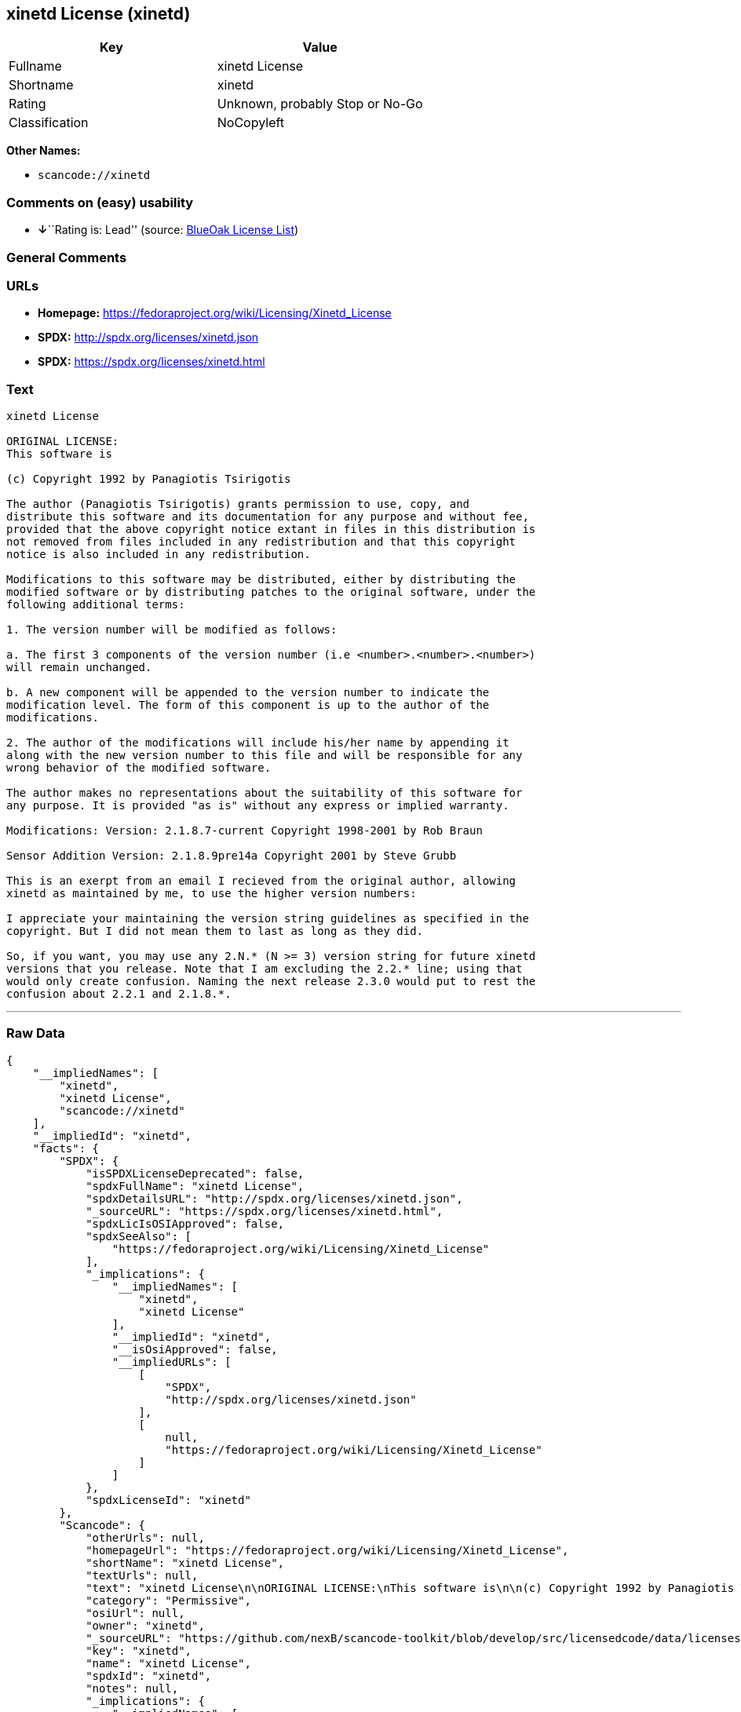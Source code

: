 == xinetd License (xinetd)

[cols=",",options="header",]
|===
|Key |Value
|Fullname |xinetd License
|Shortname |xinetd
|Rating |Unknown, probably Stop or No-Go
|Classification |NoCopyleft
|===

*Other Names:*

* `+scancode://xinetd+`

=== Comments on (easy) usability

* **↓**``Rating is: Lead'' (source:
https://blueoakcouncil.org/list[BlueOak License List])

=== General Comments

=== URLs

* *Homepage:* https://fedoraproject.org/wiki/Licensing/Xinetd_License
* *SPDX:* http://spdx.org/licenses/xinetd.json
* *SPDX:* https://spdx.org/licenses/xinetd.html

=== Text

....
xinetd License

ORIGINAL LICENSE:
This software is

(c) Copyright 1992 by Panagiotis Tsirigotis

The author (Panagiotis Tsirigotis) grants permission to use, copy, and
distribute this software and its documentation for any purpose and without fee,
provided that the above copyright notice extant in files in this distribution is
not removed from files included in any redistribution and that this copyright
notice is also included in any redistribution.

Modifications to this software may be distributed, either by distributing the
modified software or by distributing patches to the original software, under the
following additional terms:

1. The version number will be modified as follows:

a. The first 3 components of the version number (i.e <number>.<number>.<number>)
will remain unchanged.

b. A new component will be appended to the version number to indicate the
modification level. The form of this component is up to the author of the
modifications.

2. The author of the modifications will include his/her name by appending it
along with the new version number to this file and will be responsible for any
wrong behavior of the modified software.

The author makes no representations about the suitability of this software for
any purpose. It is provided "as is" without any express or implied warranty.

Modifications: Version: 2.1.8.7-current Copyright 1998-2001 by Rob Braun

Sensor Addition Version: 2.1.8.9pre14a Copyright 2001 by Steve Grubb

This is an exerpt from an email I recieved from the original author, allowing
xinetd as maintained by me, to use the higher version numbers:

I appreciate your maintaining the version string guidelines as specified in the
copyright. But I did not mean them to last as long as they did.

So, if you want, you may use any 2.N.* (N >= 3) version string for future xinetd
versions that you release. Note that I am excluding the 2.2.* line; using that
would only create confusion. Naming the next release 2.3.0 would put to rest the
confusion about 2.2.1 and 2.1.8.*.
....

'''''

=== Raw Data

....
{
    "__impliedNames": [
        "xinetd",
        "xinetd License",
        "scancode://xinetd"
    ],
    "__impliedId": "xinetd",
    "facts": {
        "SPDX": {
            "isSPDXLicenseDeprecated": false,
            "spdxFullName": "xinetd License",
            "spdxDetailsURL": "http://spdx.org/licenses/xinetd.json",
            "_sourceURL": "https://spdx.org/licenses/xinetd.html",
            "spdxLicIsOSIApproved": false,
            "spdxSeeAlso": [
                "https://fedoraproject.org/wiki/Licensing/Xinetd_License"
            ],
            "_implications": {
                "__impliedNames": [
                    "xinetd",
                    "xinetd License"
                ],
                "__impliedId": "xinetd",
                "__isOsiApproved": false,
                "__impliedURLs": [
                    [
                        "SPDX",
                        "http://spdx.org/licenses/xinetd.json"
                    ],
                    [
                        null,
                        "https://fedoraproject.org/wiki/Licensing/Xinetd_License"
                    ]
                ]
            },
            "spdxLicenseId": "xinetd"
        },
        "Scancode": {
            "otherUrls": null,
            "homepageUrl": "https://fedoraproject.org/wiki/Licensing/Xinetd_License",
            "shortName": "xinetd License",
            "textUrls": null,
            "text": "xinetd License\n\nORIGINAL LICENSE:\nThis software is\n\n(c) Copyright 1992 by Panagiotis Tsirigotis\n\nThe author (Panagiotis Tsirigotis) grants permission to use, copy, and\ndistribute this software and its documentation for any purpose and without fee,\nprovided that the above copyright notice extant in files in this distribution is\nnot removed from files included in any redistribution and that this copyright\nnotice is also included in any redistribution.\n\nModifications to this software may be distributed, either by distributing the\nmodified software or by distributing patches to the original software, under the\nfollowing additional terms:\n\n1. The version number will be modified as follows:\n\na. The first 3 components of the version number (i.e <number>.<number>.<number>)\nwill remain unchanged.\n\nb. A new component will be appended to the version number to indicate the\nmodification level. The form of this component is up to the author of the\nmodifications.\n\n2. The author of the modifications will include his/her name by appending it\nalong with the new version number to this file and will be responsible for any\nwrong behavior of the modified software.\n\nThe author makes no representations about the suitability of this software for\nany purpose. It is provided \"as is\" without any express or implied warranty.\n\nModifications: Version: 2.1.8.7-current Copyright 1998-2001 by Rob Braun\n\nSensor Addition Version: 2.1.8.9pre14a Copyright 2001 by Steve Grubb\n\nThis is an exerpt from an email I recieved from the original author, allowing\nxinetd as maintained by me, to use the higher version numbers:\n\nI appreciate your maintaining the version string guidelines as specified in the\ncopyright. But I did not mean them to last as long as they did.\n\nSo, if you want, you may use any 2.N.* (N >= 3) version string for future xinetd\nversions that you release. Note that I am excluding the 2.2.* line; using that\nwould only create confusion. Naming the next release 2.3.0 would put to rest the\nconfusion about 2.2.1 and 2.1.8.*.",
            "category": "Permissive",
            "osiUrl": null,
            "owner": "xinetd",
            "_sourceURL": "https://github.com/nexB/scancode-toolkit/blob/develop/src/licensedcode/data/licenses/xinetd.yml",
            "key": "xinetd",
            "name": "xinetd License",
            "spdxId": "xinetd",
            "notes": null,
            "_implications": {
                "__impliedNames": [
                    "scancode://xinetd",
                    "xinetd License",
                    "xinetd"
                ],
                "__impliedId": "xinetd",
                "__impliedCopyleft": [
                    [
                        "Scancode",
                        "NoCopyleft"
                    ]
                ],
                "__calculatedCopyleft": "NoCopyleft",
                "__impliedText": "xinetd License\n\nORIGINAL LICENSE:\nThis software is\n\n(c) Copyright 1992 by Panagiotis Tsirigotis\n\nThe author (Panagiotis Tsirigotis) grants permission to use, copy, and\ndistribute this software and its documentation for any purpose and without fee,\nprovided that the above copyright notice extant in files in this distribution is\nnot removed from files included in any redistribution and that this copyright\nnotice is also included in any redistribution.\n\nModifications to this software may be distributed, either by distributing the\nmodified software or by distributing patches to the original software, under the\nfollowing additional terms:\n\n1. The version number will be modified as follows:\n\na. The first 3 components of the version number (i.e <number>.<number>.<number>)\nwill remain unchanged.\n\nb. A new component will be appended to the version number to indicate the\nmodification level. The form of this component is up to the author of the\nmodifications.\n\n2. The author of the modifications will include his/her name by appending it\nalong with the new version number to this file and will be responsible for any\nwrong behavior of the modified software.\n\nThe author makes no representations about the suitability of this software for\nany purpose. It is provided \"as is\" without any express or implied warranty.\n\nModifications: Version: 2.1.8.7-current Copyright 1998-2001 by Rob Braun\n\nSensor Addition Version: 2.1.8.9pre14a Copyright 2001 by Steve Grubb\n\nThis is an exerpt from an email I recieved from the original author, allowing\nxinetd as maintained by me, to use the higher version numbers:\n\nI appreciate your maintaining the version string guidelines as specified in the\ncopyright. But I did not mean them to last as long as they did.\n\nSo, if you want, you may use any 2.N.* (N >= 3) version string for future xinetd\nversions that you release. Note that I am excluding the 2.2.* line; using that\nwould only create confusion. Naming the next release 2.3.0 would put to rest the\nconfusion about 2.2.1 and 2.1.8.*.",
                "__impliedURLs": [
                    [
                        "Homepage",
                        "https://fedoraproject.org/wiki/Licensing/Xinetd_License"
                    ]
                ]
            }
        },
        "Cavil": {
            "implications": {
                "__impliedNames": [
                    "xinetd"
                ],
                "__impliedId": "xinetd"
            },
            "shortname": "xinetd",
            "riskInt": 5,
            "trademarkInt": 0,
            "opinionInt": 0,
            "otherNames": [],
            "patentInt": 0
        },
        "BlueOak License List": {
            "BlueOakRating": "Lead",
            "url": "https://spdx.org/licenses/xinetd.html",
            "isPermissive": true,
            "_sourceURL": "https://blueoakcouncil.org/list",
            "name": "xinetd License",
            "id": "xinetd",
            "_implications": {
                "__impliedNames": [
                    "xinetd",
                    "xinetd License"
                ],
                "__impliedJudgement": [
                    [
                        "BlueOak License List",
                        {
                            "tag": "NegativeJudgement",
                            "contents": "Rating is: Lead"
                        }
                    ]
                ],
                "__impliedCopyleft": [
                    [
                        "BlueOak License List",
                        "NoCopyleft"
                    ]
                ],
                "__calculatedCopyleft": "NoCopyleft",
                "__impliedURLs": [
                    [
                        "SPDX",
                        "https://spdx.org/licenses/xinetd.html"
                    ]
                ]
            }
        }
    },
    "__impliedJudgement": [
        [
            "BlueOak License List",
            {
                "tag": "NegativeJudgement",
                "contents": "Rating is: Lead"
            }
        ]
    ],
    "__impliedCopyleft": [
        [
            "BlueOak License List",
            "NoCopyleft"
        ],
        [
            "Scancode",
            "NoCopyleft"
        ]
    ],
    "__calculatedCopyleft": "NoCopyleft",
    "__isOsiApproved": false,
    "__impliedText": "xinetd License\n\nORIGINAL LICENSE:\nThis software is\n\n(c) Copyright 1992 by Panagiotis Tsirigotis\n\nThe author (Panagiotis Tsirigotis) grants permission to use, copy, and\ndistribute this software and its documentation for any purpose and without fee,\nprovided that the above copyright notice extant in files in this distribution is\nnot removed from files included in any redistribution and that this copyright\nnotice is also included in any redistribution.\n\nModifications to this software may be distributed, either by distributing the\nmodified software or by distributing patches to the original software, under the\nfollowing additional terms:\n\n1. The version number will be modified as follows:\n\na. The first 3 components of the version number (i.e <number>.<number>.<number>)\nwill remain unchanged.\n\nb. A new component will be appended to the version number to indicate the\nmodification level. The form of this component is up to the author of the\nmodifications.\n\n2. The author of the modifications will include his/her name by appending it\nalong with the new version number to this file and will be responsible for any\nwrong behavior of the modified software.\n\nThe author makes no representations about the suitability of this software for\nany purpose. It is provided \"as is\" without any express or implied warranty.\n\nModifications: Version: 2.1.8.7-current Copyright 1998-2001 by Rob Braun\n\nSensor Addition Version: 2.1.8.9pre14a Copyright 2001 by Steve Grubb\n\nThis is an exerpt from an email I recieved from the original author, allowing\nxinetd as maintained by me, to use the higher version numbers:\n\nI appreciate your maintaining the version string guidelines as specified in the\ncopyright. But I did not mean them to last as long as they did.\n\nSo, if you want, you may use any 2.N.* (N >= 3) version string for future xinetd\nversions that you release. Note that I am excluding the 2.2.* line; using that\nwould only create confusion. Naming the next release 2.3.0 would put to rest the\nconfusion about 2.2.1 and 2.1.8.*.",
    "__impliedURLs": [
        [
            "SPDX",
            "http://spdx.org/licenses/xinetd.json"
        ],
        [
            null,
            "https://fedoraproject.org/wiki/Licensing/Xinetd_License"
        ],
        [
            "SPDX",
            "https://spdx.org/licenses/xinetd.html"
        ],
        [
            "Homepage",
            "https://fedoraproject.org/wiki/Licensing/Xinetd_License"
        ]
    ]
}
....

'''''

=== Dot Cluster Graph

image:../dot/xinetd.svg[image,title="dot"]